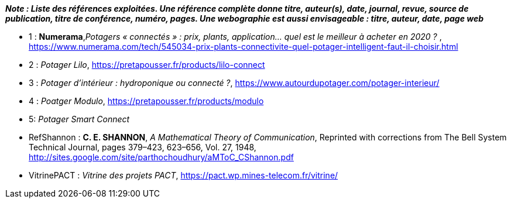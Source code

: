 *_Note : Liste des références exploitées. Une référence complète
donne titre, auteur(s), date, journal, revue, source de publication,
titre de conférence, numéro, pages. Une webographie est aussi
envisageable : titre, auteur, date, page web_*




* [[Ref1]]1 : *Numerama*,_Potagers « connectés » : prix, plants, application... quel est le meilleur à acheter en 2020 ?_ , https://www.numerama.com/tech/545034-prix-plants-connectivite-quel-potager-intelligent-faut-il-choisir.html

* [[Ref2]]2 : _Potager Lilo_, https://pretapousser.fr/products/lilo-connect

* [[Ref3]]3 : _Potager d’intérieur : hydroponique ou connecté ?_, https://www.autourdupotager.com/potager-interieur/

* [[Ref4]]4 : _Poatger Modulo_, https://pretapousser.fr/products/modulo

* [[Ref5]]5: _Potager Smart Connect_

* [[RefShannon]]RefShannon : *C. E. SHANNON*, _A Mathematical Theory
of Communication_, Reprinted with corrections from The Bell System
Technical Journal, pages 379–423, 623–656, Vol. 27, 1948,
http://sites.google.com/site/parthochoudhury/aMToC_CShannon.pdf
* [[VitrinePACT]]VitrinePACT : _Vitrine des projets PACT_,
https://pact.wp.mines-telecom.fr/vitrine/

